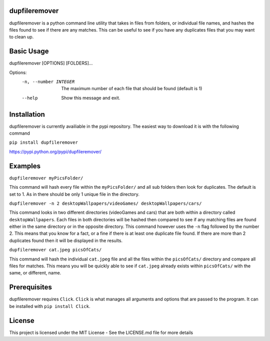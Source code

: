 dupfileremover
==============

dupfileremover is a python command line utility that takes in files from folders,
or individual file names, and hashes the files found to see if there are any matches.
This can be useful to see if you have any duplicates files that you may want to clean up.

Basic Usage
===========

dupfileremover [OPTIONS] [FOLDERS]...

Options:
  -n, --number INTEGER  The maximum number of each file that should be found
                        (default is 1)
  --help                Show this message and exit.

Installation
============

dupfileremover is currently availiable in the pypi repository. The easiest way
to download it is with the following command

``pip install dupfileremover``

https://pypi.python.org/pypi/dupfileremover/

Examples
========

``dupfileremover myPicsFolder/``

This command will hash every file within the ``myPicsFolder/`` and all sub folders
then look for duplicates. The default is set to 1. As in there should be only 1 unique
file in the directory.

``dupfileremover -n 2 desktopWallpapers/videoGames/ desktopWallpapers/cars/``

This command looks in two different directories (videoGames and cars) that are both
within a directory called ``desktopWallpapers``. Each files in both directories will be
hashed then compared to see if any matching files are found either in the same directory
or in the opposite directory. This command however uses the ``-n`` flag followed by the
number 2. This means that you know for a fact, or a fine if there is at least
one duplicate file found. If there are more than 2 duplicates found then it will be displayed
in the results.

``dupfileremover cat.jpeg picsOfCats/``

This command will hash the individual ``cat.jpeg`` file and all the files within the
``picsOfCats/`` directory and compare all files for matches. This means you will be quickly
able to see if ``cat.jpeg`` already exists within ``picsOfCats/`` with the same, or different, name.

Prerequisites
=============

dupfileremover requires ``Click``. ``Click`` is what manages all arguments and options that are
passed to the program. It can be installed with ``pip install Click``.

License
=======

This project is licensed under the MIT License - See the LICENSE.md file for more details
